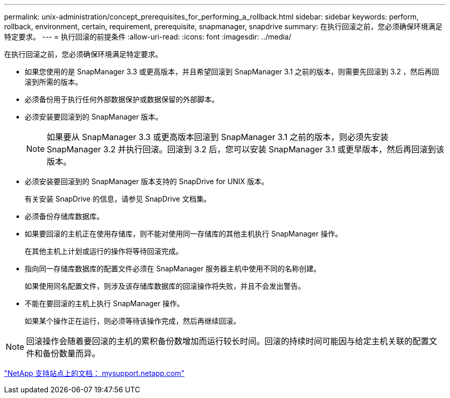---
permalink: unix-administration/concept_prerequisites_for_performing_a_rollback.html 
sidebar: sidebar 
keywords: perform, rollback, environment, certain, requirement, prerequisite, snapmanager, snapdrive 
summary: 在执行回滚之前，您必须确保环境满足特定要求。 
---
= 执行回滚的前提条件
:allow-uri-read: 
:icons: font
:imagesdir: ../media/


[role="lead"]
在执行回滚之前，您必须确保环境满足特定要求。

* 如果您使用的是 SnapManager 3.3 或更高版本，并且希望回滚到 SnapManager 3.1 之前的版本，则需要先回滚到 3.2 ，然后再回滚到所需的版本。
* 必须备份用于执行任何外部数据保护或数据保留的外部脚本。
* 必须安装要回滚到的 SnapManager 版本。
+

NOTE: 如果要从 SnapManager 3.3 或更高版本回滚到 SnapManager 3.1 之前的版本，则必须先安装 SnapManager 3.2 并执行回滚。回滚到 3.2 后，您可以安装 SnapManager 3.1 或更早版本，然后再回滚到该版本。

* 必须安装要回滚到的 SnapManager 版本支持的 SnapDrive for UNIX 版本。
+
有关安装 SnapDrive 的信息，请参见 SnapDrive 文档集。

* 必须备份存储库数据库。
* 如果要回滚的主机正在使用存储库，则不能对使用同一存储库的其他主机执行 SnapManager 操作。
+
在其他主机上计划或运行的操作将等待回滚完成。

* 指向同一存储库数据库的配置文件必须在 SnapManager 服务器主机中使用不同的名称创建。
+
如果使用同名配置文件，则涉及该存储库数据库的回滚操作将失败，并且不会发出警告。

* 不能在要回滚的主机上执行 SnapManager 操作。
+
如果某个操作正在运行，则必须等待该操作完成，然后再继续回滚。




NOTE: 回滚操作会随着要回滚的主机的累积备份数增加而运行较长时间。回滚的持续时间可能因与给定主机关联的配置文件和备份数量而异。

http://mysupport.netapp.com/["NetApp 支持站点上的文档： mysupport.netapp.com"]
